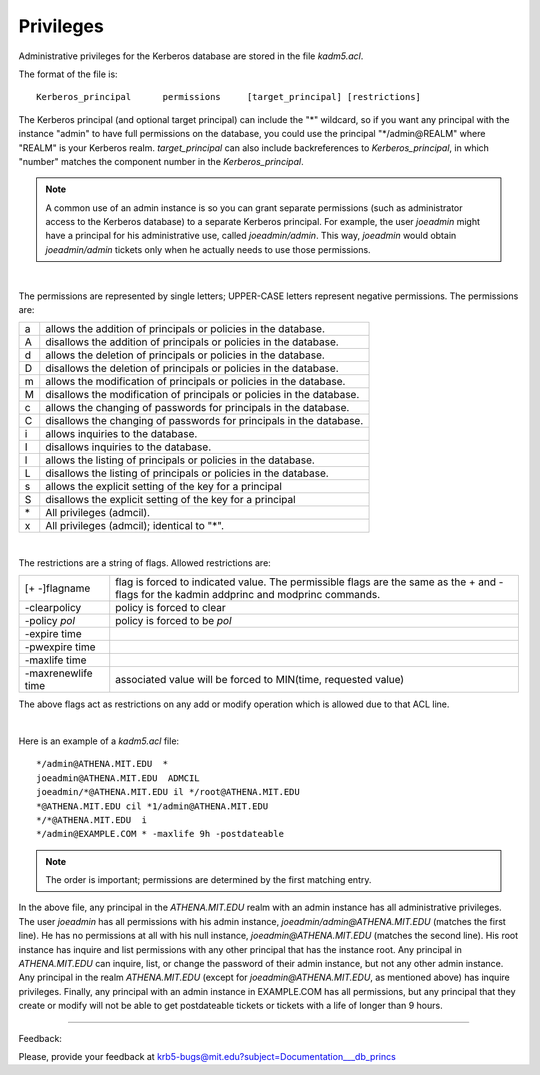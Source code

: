 Privileges
===============

Administrative privileges for the Kerberos database are stored in the file *kadm5.acl*.

The format of the file is::

     Kerberos_principal      permissions     [target_principal]	[restrictions]
     
The Kerberos principal (and optional target principal) can include the "\*" wildcard, so if you want any principal with the instance "admin" to have full permissions on the database, you could use the principal "\*\/admin\@REALM" where "REALM" is your Kerberos realm. *target_principal* can also include backreferences to *Kerberos_principal*, in which "number" matches the component number in the *Kerberos_principal*.

.. note::  A common use of an admin instance is so you can grant separate permissions (such as administrator access to the Kerberos database) to a separate Kerberos principal. For example, the user *joeadmin* might have a principal for his administrative use, called *joeadmin/admin*. This way, *joeadmin* would obtain *joeadmin/admin* tickets only when he actually needs to use those permissions.

|

The permissions are represented by single letters; UPPER-CASE letters represent negative permissions. The permissions are:

=== =====================================
a    allows the addition of principals or policies in the database.
A    disallows the addition of principals or policies in the database.
d    allows the deletion of principals or policies in the database.
D    disallows the deletion of principals or policies in the database.
m    allows the modification of principals or policies in the database.
M    disallows the modification of principals or policies in the database.
c    allows the changing of passwords for principals in the database.
C    disallows the changing of passwords for principals in the database.
i    allows inquiries to the database.
I    disallows inquiries to the database.
l    allows the listing of principals or policies in the database.
L    disallows the listing of principals or policies in the database.
s    allows the explicit setting of the key for a principal
S    disallows the explicit setting of the key for a principal
\*   All privileges (admcil).
x    All privileges (admcil); identical to "\*".
=== =====================================

|

The restrictions are a string of flags. Allowed restrictions are: 

======================== ============================
[+ -]flagname              flag is forced to indicated value. The permissible flags are the same as the + and - flags for the kadmin addprinc and modprinc commands.
-clearpolicy               policy is forced to clear
-policy *pol*              policy is forced to be *pol*
-expire time
-pwexpire time
-maxlife time
-maxrenewlife time        associated value will be forced to MIN(time, requested value)
======================== ============================

The above flags act as restrictions on any add or modify operation which is allowed due to that ACL line.

|

Here is an example of a *kadm5.acl* file::

     */admin@ATHENA.MIT.EDU  *
     joeadmin@ATHENA.MIT.EDU  ADMCIL
     joeadmin/*@ATHENA.MIT.EDU il */root@ATHENA.MIT.EDU
     *@ATHENA.MIT.EDU cil *1/admin@ATHENA.MIT.EDU
     */*@ATHENA.MIT.EDU  i
     */admin@EXAMPLE.COM * -maxlife 9h -postdateable
     
.. note::  The  order is important; permissions are determined by the first matching entry.

In the above file, any principal in the *ATHENA.MIT.EDU* realm with an admin instance has all administrative privileges. The user *joeadmin* has all permissions with his admin instance, *joeadmin/admin@ATHENA.MIT.EDU* (matches the first line). He has no permissions at all with his null instance, *joeadmin@ATHENA.MIT.EDU* (matches the second line). His root instance has inquire and list permissions with any other principal that has the instance root. Any principal in *ATHENA.MIT.EDU* can inquire, list, or change the password of their admin instance, but not any other admin instance. Any principal in the realm *ATHENA.MIT.EDU* (except for *joeadmin@ATHENA.MIT.EDU*, as mentioned above) has inquire privileges. Finally, any principal with an admin instance in EXAMPLE.COM has all permissions, but any principal that they create or modify will not be able to get postdateable tickets or tickets with a life of longer than 9 hours.

------------

Feedback:

Please, provide your feedback at krb5-bugs@mit.edu?subject=Documentation___db_princs


